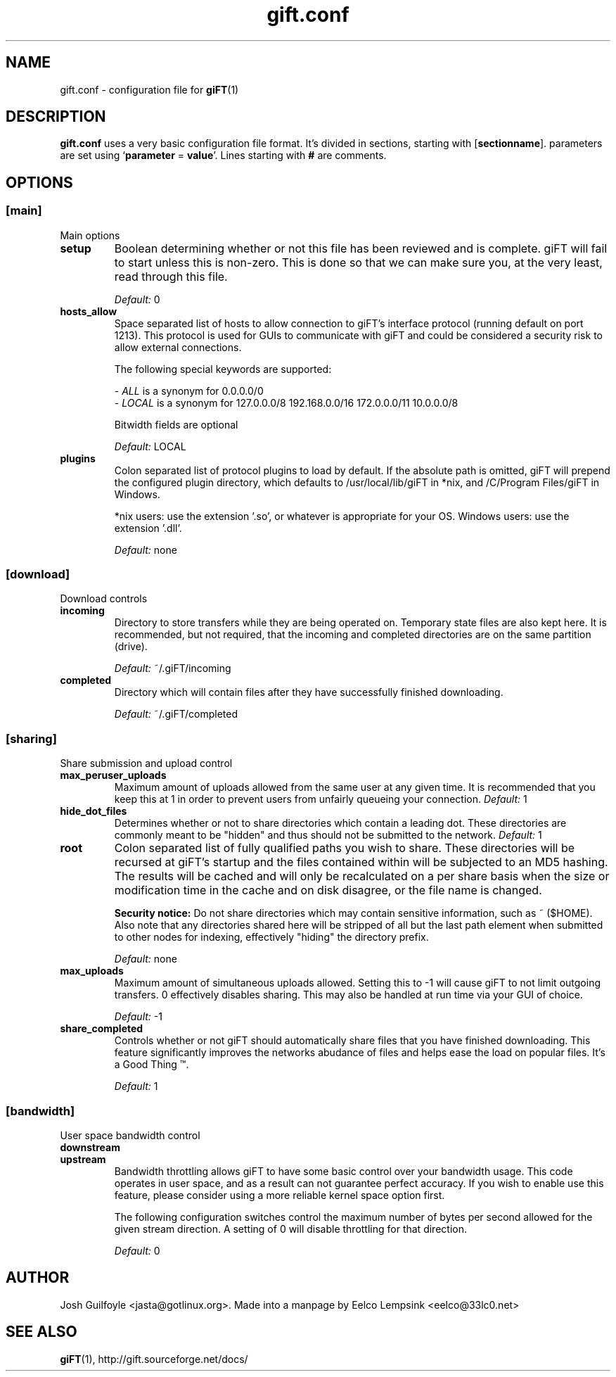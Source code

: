 ..
.de TQ
.br
.ns
.TP \\$1
..
.TH gift.conf 5 "21 June 2002" "giFT version 0.10.0" 
.SH NAME
gift.conf \- configuration file for
.BR giFT (1)
.SH DESCRIPTION
.B gift.conf
uses a very basic configuration file format. It's divided in sections, starting
with
.RB [ sectionname "]."
parameters are set using 
.RB ` parameter " = " value '.
Lines starting with 
.B #
are comments.
.SH OPTIONS
.SS [main]
Main options
.TP
.B setup
Boolean determining whether or not this file has been reviewed and is
complete.  giFT will fail to start unless this is non-zero.  This is done
so that we can make sure you, at the very least, read through this file.
.IP
.I "Default: "
0
.TP
.B hosts_allow
Space separated list of hosts to allow connection to giFT's interface
protocol (running default on port 1213).  This protocol is used for GUIs
to communicate with giFT and could be considered a security risk to allow
external connections.
.IP
The following special keywords are supported:
.IP 
.RI "- " ALL
is a synonym for 0.0.0.0/0
.PD 0
.IP
.RI "- " LOCAL
is a synonym for 127.0.0.0/8 192.168.0.0/16 172.0.0.0/11 10.0.0.0/8
.PD
.IP
Bitwidth fields are optional
.IP
.I "Default: "
LOCAL
.TP
.B plugins
Colon separated list of protocol plugins to load by default.  If the
absolute path is omitted, giFT will prepend the configured plugin directory,
which defaults to /usr/local/lib/giFT in *nix, and /C/Program Files/giFT in
Windows.
.IP
*nix users: use the extension '.so', or whatever is appropriate for your OS.
Windows users: use the extension '.dll'.
.IP
.I "Default: "
none
.SS [download]
Download controls
.TP
.B incoming
Directory to store transfers while they are being operated on.  Temporary
state files are also kept here.  It is recommended, but not required, that
the incoming and completed directories are on the same partition (drive).
.IP
.I "Default: "
~/.giFT/incoming
.TP
.B completed
Directory which will contain files after they have successfully finished
downloading.
.IP
.I "Default: "
~/.giFT/completed
.SS [sharing]
Share submission and upload control
.TP
.B max_peruser_uploads
Maximum amount of uploads allowed from the same user at any given time.  It
is recommended that you keep this at 1 in order to prevent users from
unfairly queueing your connection.
.I "Default: "
1
.TP
.B hide_dot_files
Determines whether or not to share directories which contain a leading dot.
These directories are commonly meant to be "hidden" and thus should not be
submitted to the network.
.I "Default: "
1
.TP
.B root
Colon separated list of fully qualified paths you wish to share.  These
directories will be recursed at giFT's startup and the files contained within
will be subjected to an MD5 hashing.  The results will be cached and will only
be recalculated on a per share basis when the size or modification time in the
cache and on disk disagree, or the file name is changed.
.IP
.BI "Security notice:"
Do not share directories which may contain sensitive information, such as
~ ($HOME).  Also note that any directories shared here will be stripped of
all but the last path element when submitted to other nodes for indexing,
effectively "hiding" the directory prefix.
.IP
.I "Default: "
none
.TP
.B max_uploads
Maximum amount of simultaneous uploads allowed.  Setting this to -1 will
cause giFT to not limit outgoing transfers.  0 effectively disables sharing.
This may also be handled at run time via your GUI of choice.
.IP
.I "Default: "
-1
.TP
.B share_completed
Controls whether or not giFT should automatically share files that you have
finished downloading.  This feature significantly improves the networks
abudance of files and helps ease the load on popular files.  It's a Good
Thing \*(Tm.
.IP
.I "Default: "
1
.SS [bandwidth]
User space bandwidth control
.TP
.B downstream
.TQ
.B upstream 
Bandwidth throttling allows giFT to have some basic control over your
bandwidth usage.  This code operates in user space, and as a result can not
guarantee perfect accuracy.  If you wish to enable use this feature, please
consider using a more reliable kernel space option first.
.IP
The following configuration switches control the maximum number of bytes
per second allowed for the given stream direction.  A setting of 0 will
disable throttling for that direction.
.IP
.I "Default: "
0
.SH AUTHOR
Josh Guilfoyle <jasta@gotlinux.org>. Made into a manpage by Eelco Lempsink
<eelco@33lc0.net>
.SH "SEE ALSO"
.BR giFT (1),
http://gift.sourceforge.net/docs/
